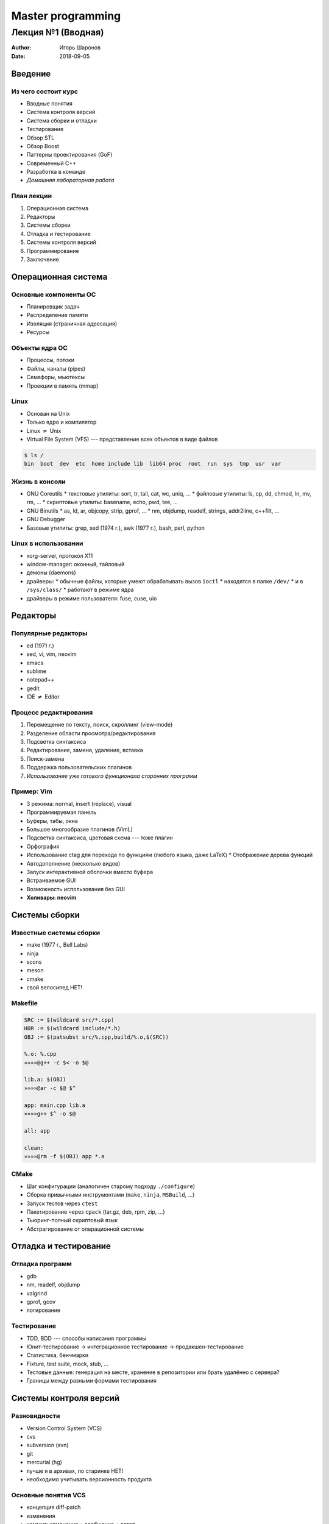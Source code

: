 ==================
Master programming
==================

-------------------
Лекция №1 (Вводная)
-------------------

:Author: Игорь Шаронов
:Date: 2018-09-05

.. role:: strike

Введение
========

Из чего состоит курс
--------------------

* Вводные понятия
* Система контроля версий
* Система сборки и отладки
* Тестирование
* Обзор STL
* Обзор Boost
* Паттерны проектирования (GoF)
* Современный C++
* Разработка в команде
* *Домашняя лабораторная работа*

План лекции
-----------

#. Операционная система
#. Редакторы
#. Системы сборки
#. Отладка и тестирование
#. Системы контроля версий
#. Программирование
#. Заключение

Операционная система
====================

Основные компоненты ОС
----------------------

* Планировщик задач
* Распределение памяти
* Изоляция (страничная адресация)
* Ресурсы

Объекты ядра ОС
---------------

* Процессы, потоки
* Файлы, каналы (pipes)
* Семафоры, мьютексы
* Проекции в память (mmap)

Linux
-----

* Основан на Unix
* Только ядро и компилятор
* Linux :math:`\neq` Unix
* Virtual File System (VFS) --- представление всех объектов в виде файлов

.. code:: sh

    $ ls /
    bin  boot  dev  etc  home include lib  lib64 proc  root  run  sys  tmp  usr  var

Жизнь в консоли
---------------

* GNU Coreutils
  * текстовые утилиты: sort, tr, tail, cat, wc, uniq, ...
  * файловые утилиты: ls, cp, dd, chmod, ln, mv, rm, ...
  * скриптовые утилиты: basename, echo, pwd, tee, ...
* GNU Binutils
  * as, ld, ar, objcopy, strip, gprof, ...
  * nm, objdump, readelf, strings, addr2line, c++filt, ...
* GNU Debugger
* Базовые утилиты: grep, sed  (1974 г.), awk (1977 г.), bash, perl, python

Linux в использовании
---------------------

* xorg-server, протокол X11
* window-manager: оконный, тайловый
* демоны (daemons)
* драйверы:
  * обычные файлы, которые умеют обрабатывать вызов ``ioctl``
  * находятся в папке ``/dev/``
  * и в ``/sys/class/``
  * работают в режиме ядра
* драйверы в режиме пользователя: fuse, cuse, uio

Редакторы
=========

Популярные редакторы
--------------------

* ed (1971 г.)
* sed, vi, vim, neovim
* emacs
* sublime
* notepad++
* gedit
* IDE :math:`\neq` Editor

Процесс редактирования
----------------------

#. Перемещение по тексту, поиск, скроллинг (view-mode)
#. Разделение области просмотра/редактирования
#. Подсветка синтаксиса
#. Редактирование, замена, удаление, вставка
#. Поиск-замена
#. Поддержка пользовательских плагинов
#. *Использование уже готового функционала сторонних программ*

Пример: Vim
-----------

* 3 режима: normal, insert (replace), visual
* Программируемая панель
* Буферы, табы, окна
* Большое многообразие плагинов (VimL)
* Подсветка синтаксиса, цветовая схема --- тоже плагин
* Орфография
* Использование ctag для перехода по функциям (любого языка, даже LaTeX)
  * Отображение дерева функций
* Автодополнение (несколько видов)
* Запуск интерактивной оболочки вместо буфера
* Встраиваемое GUI
* Возможность использования без GUI
* **Холивары: neovim**

Системы сборки
==============

Известные системы сборки
------------------------

* make (1977 г., Bell Labs)
* ninja
* scons
* meson
* cmake
* :strike:`свой велосипед` НЕТ!

Makefile
--------

.. code:: makefile

    SRC := $(wildcard src/*.cpp)
    HDR := $(wildcard include/*.h)
    OBJ := $(patsubst src/%.cpp,build/%.o,$(SRC))

    %.o: %.cpp
    »»»»@g++ -c $< -o $@

    lib.a: $(OBJ)
    »»»»@ar -c $@ $^

    app: main.cpp lib.a
    »»»»g++ $^ -o $@

    all: app

    clean:
    »»»»@rm -f $(OBJ) app *.a

CMake
-----

* Шаг конфигурации (аналогичен старому подходу ``./configure``)
* Сборка привычными инструментами (``make``, ``ninja``, ``MSBuild``, ...)
* Запуск тестов через ``ctest``
* Пакетирование через ``cpack`` (tar.gz, deb, rpm, zip, ...)
* Тьюринг-полный скриптовый язык
* Абстрагирование от операционной системы

Отладка и тестирование
======================

Отладка программ
----------------

* gdb
* nm, readelf, objdump
* valgrind
* gprof, gcov
* логирование

Тестирование
------------

* TDD, BDD --- способы написания программы
* Юнит-тестирование → интеграционное тестирование → продакшен-тестирование
* Статистика, бенчмарки
* Fixture, test suite, mock, stub, ...
* Тестовые данные: генерация на месте, хранение в репозитории или брать удалённо с сервера?
* Границы между разными формами тестирования

Системы контроля версий
=======================

Разновидности
-------------

* Version Control System (VCS)
* cvs
* subversion (svn)
* git
* mercurial (hg)
* :strike:`лучше я в архивах, по старинке` НЕТ!
* необходимо учитывать версионность продукта

Основные понятия VCS
--------------------

.. class:: column50

    * концепция diff-patch
    * изменения
    * коммит: изменения + сообщение + автор
    * ветка разработки
    * слияние (merge)
    * конфликты слияния
    * pull, checkout, fetch, push

.. class:: column50

    .. image:: http://nvie.com/img/centr-decentr@2x.png

Программирование
================

Программирование на C++
-----------------------

* Новый стандарт лучше старого?
* :strike:`Лучше на C писать: понятнее и проще`
* Соблюдение стиля кода
* :strike:`Иксепшены --- это зло!` Но надо быть аккуратнее
* Концепции стабильного кода vs. понятный код
* Разработка по спирали

Документация
------------

* Зачем нужна документация, если её никто не читает?
* Пример документации --- http://libfuse.github.io/doxygen
* Doxygen
* Написание презентаций, статей и книг
* :math:`L^AT_EX`, groff, docx, reStructuredText, HTML, AsciiDoc, DocBook, markdown --- в чём писать документацию?
* Генерация linux-документации ``man``
* Свой велосипед?

Разработка в команде
--------------------

* Что такое команда и зачем она нужна?
* Распределение ролей в команде?
* Зачем нужен тот чувак, который ничего не делает?
* Стендапы, планнинги, грумминги, ретроспективы --- зачем они нужны?
* Deadline, sprint, milestone, release, post-mortem --- а это зачем?
* CTO, CEO, :strike:`IPO`, PM, PO --- кто это такие?
* *Agile* --- выход из всех проблем
* Психология разработки

Заключение
==========

Бесплатные ссылки
-----------------

Бесплатные книжки про программирование в целом:

https://github.com/EbookFoundation/free-programming-books

Лабораторная работа
-------------------

#. Заводим аккаунт на `github <https://github.com>`_
#. Возвращаемся на главную страницу проекта и переходим по ссылке с заданиями
#. Задания можно делать в любом порядке

